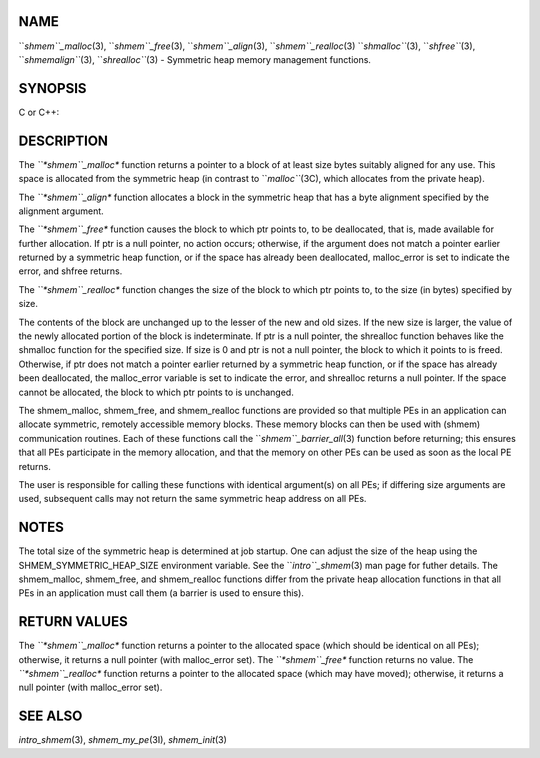 NAME
----

``*shmem``_malloc*\ (3), ``*shmem``_free*\ (3), ``*shmem``_align*\ (3),
``*shmem``_realloc*\ (3) ``*shmalloc``*\ (3), ``*shfree``*\ (3), ``*shmemalign``*\ (3),
``*shrealloc``*\ (3) - Symmetric heap memory management functions.

SYNOPSIS
--------

C or C++:

.. code-block:: FOOBAR_ERROR
   :linenos:

   #include <mpp/shmem.h>

   void *shmem_malloc(size_t size);
   void *shmalloc(size_t size);

   void shmem_free(void *ptr);
   void shfree(void *ptr);

   void *shmem_realloc(void *ptr, size_t size);
   void *shrealloc(void *ptr, size_t size);

   void *shmem_align(size_t alignment, size_t size);
   void *shmemalign(size_t alignment, size_t size);

   extern long malloc_error;

DESCRIPTION
-----------

The *``*shmem``_malloc** function returns a pointer to a block of at least
size bytes suitably aligned for any use. This space is allocated from
the symmetric heap (in contrast to ``*malloc``*\ (3C), which allocates from
the private heap).

The *``*shmem``_align** function allocates a block in the symmetric heap
that has a byte alignment specified by the alignment argument.

The *``*shmem``_free** function causes the block to which ptr points to, to
be deallocated, that is, made available for further allocation. If ptr
is a null pointer, no action occurs; otherwise, if the argument does not
match a pointer earlier returned by a symmetric heap function, or if the
space has already been deallocated, malloc_error is set to indicate the
error, and shfree returns.

The *``*shmem``_realloc** function changes the size of the block to which
ptr points to, to the size (in bytes) specified by size.

The contents of the block are unchanged up to the lesser of the new and
old sizes. If the new size is larger, the value of the newly allocated
portion of the block is indeterminate. If ptr is a null pointer, the
shrealloc function behaves like the shmalloc function for the specified
size. If size is 0 and ptr is not a null pointer, the block to which it
points to is freed. Otherwise, if ptr does not match a pointer earlier
returned by a symmetric heap function, or if the space has already been
deallocated, the malloc_error variable is set to indicate the error, and
shrealloc returns a null pointer. If the space cannot be allocated, the
block to which ptr points to is unchanged.

The shmem_malloc, shmem_free, and shmem_realloc functions are provided
so that multiple PEs in an application can allocate symmetric, remotely
accessible memory blocks. These memory blocks can then be used with
(shmem) communication routines. Each of these functions call the
``*shmem``_barrier_all*\ (3) function before returning; this ensures that
all PEs participate in the memory allocation, and that the memory on
other PEs can be used as soon as the local PE returns.

The user is responsible for calling these functions with identical
argument(s) on all PEs; if differing size arguments are used, subsequent
calls may not return the same symmetric heap address on all PEs.

NOTES
-----

The total size of the symmetric heap is determined at job startup. One
can adjust the size of the heap using the SHMEM_SYMMETRIC_HEAP_SIZE
environment variable. See the ``*intro``_shmem*\ (3) man page for futher
details. The shmem_malloc, shmem_free, and shmem_realloc functions
differ from the private heap allocation functions in that all PEs in an
application must call them (a barrier is used to ensure this).

RETURN VALUES
-------------

The *``*shmem``_malloc** function returns a pointer to the allocated space
(which should be identical on all PEs); otherwise, it returns a null
pointer (with malloc_error set). The *``*shmem``_free** function returns no
value. The *``*shmem``_realloc** function returns a pointer to the allocated
space (which may have moved); otherwise, it returns a null pointer (with
malloc_error set).

SEE ALSO
--------

*intro_shmem*\ (3), *shmem_my_pe*\ (3I), *shmem_init*\ (3)
